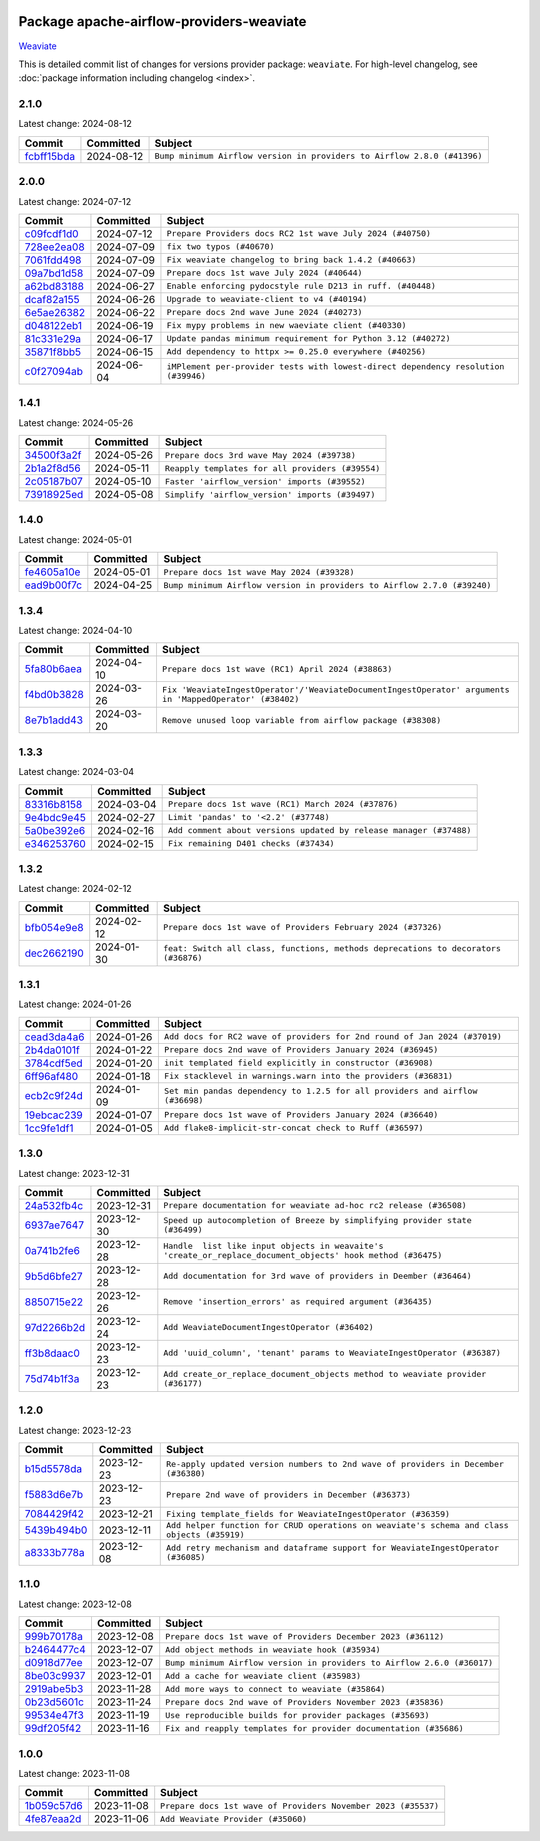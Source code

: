 
 .. Licensed to the Apache Software Foundation (ASF) under one
    or more contributor license agreements.  See the NOTICE file
    distributed with this work for additional information
    regarding copyright ownership.  The ASF licenses this file
    to you under the Apache License, Version 2.0 (the
    "License"); you may not use this file except in compliance
    with the License.  You may obtain a copy of the License at

 ..   http://www.apache.org/licenses/LICENSE-2.0

 .. Unless required by applicable law or agreed to in writing,
    software distributed under the License is distributed on an
    "AS IS" BASIS, WITHOUT WARRANTIES OR CONDITIONS OF ANY
    KIND, either express or implied.  See the License for the
    specific language governing permissions and limitations
    under the License.

 .. NOTE! THIS FILE IS AUTOMATICALLY GENERATED AND WILL BE
    OVERWRITTEN WHEN PREPARING PACKAGES.

 .. IF YOU WANT TO MODIFY THIS FILE, YOU SHOULD MODIFY THE TEMPLATE
    `PROVIDER_COMMITS_TEMPLATE.rst.jinja2` IN the `dev/breeze/src/airflow_breeze/templates` DIRECTORY

 .. THE REMAINDER OF THE FILE IS AUTOMATICALLY GENERATED. IT WILL BE OVERWRITTEN AT RELEASE TIME!

Package apache-airflow-providers-weaviate
------------------------------------------------------

`Weaviate <https://weaviate.io/developers/weaviate>`__


This is detailed commit list of changes for versions provider package: ``weaviate``.
For high-level changelog, see :doc:`package information including changelog <index>`.



2.1.0
.....

Latest change: 2024-08-12

=================================================================================================  ===========  =======================================================================
Commit                                                                                             Committed    Subject
=================================================================================================  ===========  =======================================================================
`fcbff15bda <https://github.com/apache/airflow/commit/fcbff15bda151f70db0ca13fdde015bace5527c4>`_  2024-08-12   ``Bump minimum Airflow version in providers to Airflow 2.8.0 (#41396)``
=================================================================================================  ===========  =======================================================================

2.0.0
.....

Latest change: 2024-07-12

=================================================================================================  ===========  ==================================================================================
Commit                                                                                             Committed    Subject
=================================================================================================  ===========  ==================================================================================
`c09fcdf1d0 <https://github.com/apache/airflow/commit/c09fcdf1d0e69497cf1b628df9ba3349eb688256>`_  2024-07-12   ``Prepare Providers docs RC2 1st wave July 2024 (#40750)``
`728ee2ea08 <https://github.com/apache/airflow/commit/728ee2ea08c33d0c65d123dcf3d49e62434e73c7>`_  2024-07-09   ``fix two typos (#40670)``
`7061fdd498 <https://github.com/apache/airflow/commit/7061fdd49808c0214ae302acc2d98ed23c4f92be>`_  2024-07-09   ``Fix weaviate changelog to bring back 1.4.2 (#40663)``
`09a7bd1d58 <https://github.com/apache/airflow/commit/09a7bd1d585d2d306dd30435689f22b614fe0abf>`_  2024-07-09   ``Prepare docs 1st wave July 2024 (#40644)``
`a62bd83188 <https://github.com/apache/airflow/commit/a62bd831885957c55b073bf309bc59a1d505e8fb>`_  2024-06-27   ``Enable enforcing pydocstyle rule D213 in ruff. (#40448)``
`dcaf82a155 <https://github.com/apache/airflow/commit/dcaf82a155337e36d133ff673bafc5cf50303034>`_  2024-06-26   ``Upgrade to weaviate-client to v4 (#40194)``
`6e5ae26382 <https://github.com/apache/airflow/commit/6e5ae26382b328e88907e8301d4b2352ef8524c5>`_  2024-06-22   ``Prepare docs 2nd wave June 2024 (#40273)``
`d048122eb1 <https://github.com/apache/airflow/commit/d048122eb1899a5d5d16ad67b876d7e7c6982e66>`_  2024-06-19   ``Fix mypy problems in new waeviate client (#40330)``
`81c331e29a <https://github.com/apache/airflow/commit/81c331e29a0e112380b634966c69342fa69bdd55>`_  2024-06-17   ``Update pandas minimum requirement for Python 3.12 (#40272)``
`35871f8bb5 <https://github.com/apache/airflow/commit/35871f8bb537390fc435a4b83e53da452494725f>`_  2024-06-15   ``Add dependency to httpx >= 0.25.0 everywhere (#40256)``
`c0f27094ab <https://github.com/apache/airflow/commit/c0f27094abc2d09d626ef8a38cf570274a0a42ff>`_  2024-06-04   ``iMPlement per-provider tests with lowest-direct dependency resolution (#39946)``
=================================================================================================  ===========  ==================================================================================

1.4.1
.....

Latest change: 2024-05-26

=================================================================================================  ===========  ================================================
Commit                                                                                             Committed    Subject
=================================================================================================  ===========  ================================================
`34500f3a2f <https://github.com/apache/airflow/commit/34500f3a2fa4652272bc831e3c18fd2a6a2da5ef>`_  2024-05-26   ``Prepare docs 3rd wave May 2024 (#39738)``
`2b1a2f8d56 <https://github.com/apache/airflow/commit/2b1a2f8d561e569df194c4ee0d3a18930738886e>`_  2024-05-11   ``Reapply templates for all providers (#39554)``
`2c05187b07 <https://github.com/apache/airflow/commit/2c05187b07baf7c41a32b18fabdbb3833acc08eb>`_  2024-05-10   ``Faster 'airflow_version' imports (#39552)``
`73918925ed <https://github.com/apache/airflow/commit/73918925edaf1c94790a6ad8bec01dec60accfa1>`_  2024-05-08   ``Simplify 'airflow_version' imports (#39497)``
=================================================================================================  ===========  ================================================

1.4.0
.....

Latest change: 2024-05-01

=================================================================================================  ===========  =======================================================================
Commit                                                                                             Committed    Subject
=================================================================================================  ===========  =======================================================================
`fe4605a10e <https://github.com/apache/airflow/commit/fe4605a10e26f1b8a180979ba5765d1cb7fb0111>`_  2024-05-01   ``Prepare docs 1st wave May 2024 (#39328)``
`ead9b00f7c <https://github.com/apache/airflow/commit/ead9b00f7cd5acecf9d575c459bb62633088436a>`_  2024-04-25   ``Bump minimum Airflow version in providers to Airflow 2.7.0 (#39240)``
=================================================================================================  ===========  =======================================================================

1.3.4
.....

Latest change: 2024-04-10

=================================================================================================  ===========  ========================================================================================================
Commit                                                                                             Committed    Subject
=================================================================================================  ===========  ========================================================================================================
`5fa80b6aea <https://github.com/apache/airflow/commit/5fa80b6aea60f93cdada66f160e2b54f723865ca>`_  2024-04-10   ``Prepare docs 1st wave (RC1) April 2024 (#38863)``
`f4bd0b3828 <https://github.com/apache/airflow/commit/f4bd0b3828afb3da8424767439bbf38c573b2ae5>`_  2024-03-26   ``Fix 'WeaviateIngestOperator'/'WeaviateDocumentIngestOperator' arguments in 'MappedOperator' (#38402)``
`8e7b1add43 <https://github.com/apache/airflow/commit/8e7b1add435164112b80b9319ec0b2f2df94fa12>`_  2024-03-20   ``Remove unused loop variable from airflow package (#38308)``
=================================================================================================  ===========  ========================================================================================================

1.3.3
.....

Latest change: 2024-03-04

=================================================================================================  ===========  ==================================================================
Commit                                                                                             Committed    Subject
=================================================================================================  ===========  ==================================================================
`83316b8158 <https://github.com/apache/airflow/commit/83316b81584c9e516a8142778fc509f19d95cc3e>`_  2024-03-04   ``Prepare docs 1st wave (RC1) March 2024 (#37876)``
`9e4bdc9e45 <https://github.com/apache/airflow/commit/9e4bdc9e457c275eb2cead5d80c2f79c3b9a0085>`_  2024-02-27   ``Limit 'pandas' to '<2.2' (#37748)``
`5a0be392e6 <https://github.com/apache/airflow/commit/5a0be392e66f8e5426ba3478621115e92fcf245b>`_  2024-02-16   ``Add comment about versions updated by release manager (#37488)``
`e346253760 <https://github.com/apache/airflow/commit/e3462537608854368b04f58c25835c8097dec51c>`_  2024-02-15   ``Fix remaining D401 checks (#37434)``
=================================================================================================  ===========  ==================================================================

1.3.2
.....

Latest change: 2024-02-12

=================================================================================================  ===========  ==================================================================================
Commit                                                                                             Committed    Subject
=================================================================================================  ===========  ==================================================================================
`bfb054e9e8 <https://github.com/apache/airflow/commit/bfb054e9e867b8b9a6a449e43bfba97f645e025e>`_  2024-02-12   ``Prepare docs 1st wave of Providers February 2024 (#37326)``
`dec2662190 <https://github.com/apache/airflow/commit/dec2662190dd4480d0c631da733e19d2ec9a479d>`_  2024-01-30   ``feat: Switch all class, functions, methods deprecations to decorators (#36876)``
=================================================================================================  ===========  ==================================================================================

1.3.1
.....

Latest change: 2024-01-26

=================================================================================================  ===========  =============================================================================
Commit                                                                                             Committed    Subject
=================================================================================================  ===========  =============================================================================
`cead3da4a6 <https://github.com/apache/airflow/commit/cead3da4a6f483fa626b81efd27a24dcb5a36ab0>`_  2024-01-26   ``Add docs for RC2 wave of providers for 2nd round of Jan 2024 (#37019)``
`2b4da0101f <https://github.com/apache/airflow/commit/2b4da0101f0314989d148c3c8a02c87e87048974>`_  2024-01-22   ``Prepare docs 2nd wave of Providers January 2024 (#36945)``
`3784cdf5ed <https://github.com/apache/airflow/commit/3784cdf5ed954bd356a3727988dd707cc5568a9c>`_  2024-01-20   ``init templated field explicitly in constructor (#36908)``
`6ff96af480 <https://github.com/apache/airflow/commit/6ff96af4806a4107d48ee2e966c61778045ad584>`_  2024-01-18   ``Fix stacklevel in warnings.warn into the providers (#36831)``
`ecb2c9f24d <https://github.com/apache/airflow/commit/ecb2c9f24d1364642604c14f0deb681ab4894135>`_  2024-01-09   ``Set min pandas dependency to 1.2.5 for all providers and airflow (#36698)``
`19ebcac239 <https://github.com/apache/airflow/commit/19ebcac2395ef9a6b6ded3a2faa29dc960c1e635>`_  2024-01-07   ``Prepare docs 1st wave of Providers January 2024 (#36640)``
`1cc9fe1df1 <https://github.com/apache/airflow/commit/1cc9fe1df111950327e9922b00222846196b029d>`_  2024-01-05   ``Add flake8-implicit-str-concat check to Ruff (#36597)``
=================================================================================================  ===========  =============================================================================

1.3.0
.....

Latest change: 2023-12-31

=================================================================================================  ===========  ===========================================================================================================
Commit                                                                                             Committed    Subject
=================================================================================================  ===========  ===========================================================================================================
`24a532fb4c <https://github.com/apache/airflow/commit/24a532fb4c400b862f63b4327995dea8512abde9>`_  2023-12-31   ``Prepare documentation for weaviate ad-hoc rc2 release (#36508)``
`6937ae7647 <https://github.com/apache/airflow/commit/6937ae76476b3bc869ef912d000bcc94ad642db1>`_  2023-12-30   ``Speed up autocompletion of Breeze by simplifying provider state (#36499)``
`0a741b2fe6 <https://github.com/apache/airflow/commit/0a741b2fe674e62f693e73937aec5fb97c204b6a>`_  2023-12-28   ``Handle  list like input objects in weavaite's 'create_or_replace_document_objects' hook method (#36475)``
`9b5d6bfe27 <https://github.com/apache/airflow/commit/9b5d6bfe273cf6af0972e28ff97f99ea325cd991>`_  2023-12-28   ``Add documentation for 3rd wave of providers in Deember (#36464)``
`8850715e22 <https://github.com/apache/airflow/commit/8850715e22dc8fd69dfc234efed805cc75708938>`_  2023-12-26   ``Remove 'insertion_errors' as required argument (#36435)``
`97d2266b2d <https://github.com/apache/airflow/commit/97d2266b2dfe1c6d3a0185926a7508b7039575a2>`_  2023-12-24   ``Add WeaviateDocumentIngestOperator (#36402)``
`ff3b8daac0 <https://github.com/apache/airflow/commit/ff3b8daac0cbf3c885ea1479b1fb9cfcb2261f21>`_  2023-12-23   ``Add 'uuid_column', 'tenant' params to WeaviateIngestOperator (#36387)``
`75d74b1f3a <https://github.com/apache/airflow/commit/75d74b1f3a535fdc3624077bde3a34d1abcf641e>`_  2023-12-23   ``Add create_or_replace_document_objects method to weaviate provider (#36177)``
=================================================================================================  ===========  ===========================================================================================================

1.2.0
.....

Latest change: 2023-12-23

=================================================================================================  ===========  ===========================================================================================
Commit                                                                                             Committed    Subject
=================================================================================================  ===========  ===========================================================================================
`b15d5578da <https://github.com/apache/airflow/commit/b15d5578dac73c4c6a3ca94d90ab0dc9e9e74c9c>`_  2023-12-23   ``Re-apply updated version numbers to 2nd wave of providers in December (#36380)``
`f5883d6e7b <https://github.com/apache/airflow/commit/f5883d6e7be83f1ab9468e67164b7ac381fdb49f>`_  2023-12-23   ``Prepare 2nd wave of providers in December (#36373)``
`7084429f42 <https://github.com/apache/airflow/commit/7084429f42d0a006e777612c07b3471100f953c9>`_  2023-12-21   ``Fixing template_fields for WeaviateIngestOperator (#36359)``
`5439b494b0 <https://github.com/apache/airflow/commit/5439b494b00daf0bb62d8f1f8a0f4d71c39f4923>`_  2023-12-11   ``Add helper function for CRUD operations on weaviate's schema and class objects (#35919)``
`a8333b778a <https://github.com/apache/airflow/commit/a8333b778ac2ec905d6f51ab408e807d1294bd5a>`_  2023-12-08   ``Add retry mechanism and dataframe support for WeaviateIngestOperator (#36085)``
=================================================================================================  ===========  ===========================================================================================

1.1.0
.....

Latest change: 2023-12-08

=================================================================================================  ===========  =======================================================================
Commit                                                                                             Committed    Subject
=================================================================================================  ===========  =======================================================================
`999b70178a <https://github.com/apache/airflow/commit/999b70178a1f5d891fd2c88af4831a4ba4c2cbc9>`_  2023-12-08   ``Prepare docs 1st wave of Providers December 2023 (#36112)``
`b2464477c4 <https://github.com/apache/airflow/commit/b2464477c472894f142c1a85f04a92af033e700e>`_  2023-12-07   ``Add object methods in weaviate hook (#35934)``
`d0918d77ee <https://github.com/apache/airflow/commit/d0918d77ee05ab08c83af6956e38584a48574590>`_  2023-12-07   ``Bump minimum Airflow version in providers to Airflow 2.6.0 (#36017)``
`8be03c9937 <https://github.com/apache/airflow/commit/8be03c99372cfaf7a86f31464959338f6f9b900f>`_  2023-12-01   ``Add a cache for weaviate client (#35983)``
`2919abe5b3 <https://github.com/apache/airflow/commit/2919abe5b3f2d186c896aebbc51acf98d554ef33>`_  2023-11-28   ``Add more ways to connect to weaviate (#35864)``
`0b23d5601c <https://github.com/apache/airflow/commit/0b23d5601c6f833392b0ea816e651dcb13a14685>`_  2023-11-24   ``Prepare docs 2nd wave of Providers November 2023 (#35836)``
`99534e47f3 <https://github.com/apache/airflow/commit/99534e47f330ce0efb96402629dda5b2a4f16e8f>`_  2023-11-19   ``Use reproducible builds for provider packages (#35693)``
`99df205f42 <https://github.com/apache/airflow/commit/99df205f42a754aa67f80b5983e1d228ff23267f>`_  2023-11-16   ``Fix and reapply templates for provider documentation (#35686)``
=================================================================================================  ===========  =======================================================================

1.0.0
.....

Latest change: 2023-11-08

=================================================================================================  ===========  =============================================================
Commit                                                                                             Committed    Subject
=================================================================================================  ===========  =============================================================
`1b059c57d6 <https://github.com/apache/airflow/commit/1b059c57d6d57d198463e5388138bee8a08591b1>`_  2023-11-08   ``Prepare docs 1st wave of Providers November 2023 (#35537)``
`4fe87eaa2d <https://github.com/apache/airflow/commit/4fe87eaa2ddbfbcd786d9c69572ce18c527fdff3>`_  2023-11-06   ``Add Weaviate Provider (#35060)``
=================================================================================================  ===========  =============================================================
